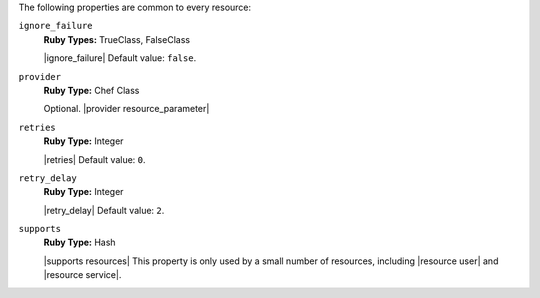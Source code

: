 .. The contents of this file are included in multiple topics.
.. This file should not be changed in a way that hinders its ability to appear in multiple documentation sets.

The following properties are common to every resource:

``ignore_failure``
   **Ruby Types:** TrueClass, FalseClass

   |ignore_failure| Default value: ``false``.

``provider``
   **Ruby Type:** Chef Class

   Optional. |provider resource_parameter|

``retries``
   **Ruby Type:** Integer

   |retries| Default value: ``0``.

``retry_delay``
   **Ruby Type:** Integer

   |retry_delay| Default value: ``2``.

``supports``
   **Ruby Type:** Hash

   |supports resources| This property is only used by a small number of resources, including |resource user| and |resource service|.
